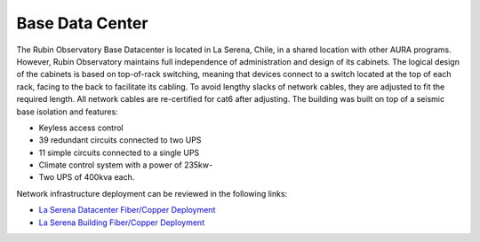 Base Data Center
----------------
The Rubin Observatory Base Datacenter is located in La Serena, Chile, in a shared location with other AURA programs. However, Rubin Observatory maintains full independence of administration and design of its cabinets.
The logical design of the cabinets is based on top-of-rack switching, meaning that devices connect to a switch located at the top of each rack, facing to the back to facilitate its cabling. To avoid lengthy slacks of network cables, they are adjusted to fit the required length. All network cables are re-certified for cat6 after adjusting.
The building was built on top of a seismic base isolation and features:

- Keyless access control
- 39 redundant circuits connected to two UPS
- 11 simple circuits connected to a single UPS
- Climate control system with a power of 235kw-
- Two UPS of 400kva each.

Network infrastructure deployment can be reviewed in the following links:

- `La Serena Datacenter Fiber/Copper Deployment <https://ittn-026.lsst.io/>`_
- `La Serena Building Fiber/Copper Deployment <https://ittn-025.lsst.io/>`_

